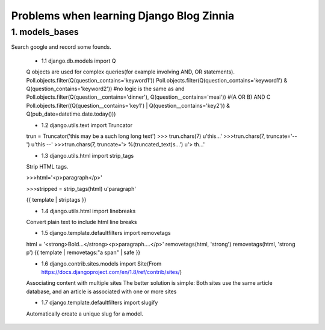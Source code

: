 ===============================================
Problems when learning Django Blog Zinnia
===============================================

1. models_bases
===============

Search google and record some founds.

 * 1.1 django.db.models import Q
 
 Q objects are used for complex queries(for example involving AND, OR statements).
 Poll.objects.filter(Q(question_contains='keyword1'))
 Poll.objects.filter(Q(question_contains='keyword1') & Q(question_contains='keyword2'))
 #no logic is the same as and
 Poll.objects.filter(Q(question__contains='dinner'), Q(question__contains='meal'))
 #(A OR B) AND C
 Poll.objects.filter((Q(question__contains='key1') | Q(question__contains='key2')) & Q(pub_date=datetime.date.today()))
 
 * 1.2 django.utils.text import Truncator
 
 trun = Truncator('this may be a such long long text')
 >>> trun.chars(7)
 u'this...'
 >>>trun.chars(7, truncate='--')
 u'this --'
 >>>trun.chars(7, truncate='> %(truncated_text)s...')
 u'> th...'
 
 * 1.3 django.utils.html import strip_tags
 
 Strip HTML tags.
 
 >>>html='<p>paragraph</p>'
 
 >>>stripped = strip_tags(html)
 u'paragraph'
 
 {{ template | striptags }}
 
 * 1.4 django.utils.html import linebreaks
 
 Convert plain text to include html line breaks
 
 * 1.5 django.template.defaultfilters import removetags
 
 html = '<strong>Bold...</strong><p>paragraph....</p>'
 removetags(html, 'strong')
 removetags(html, 'strong p')
 {{ template | removetags:"a span" | safe }}
 
 * 1.6 django.contrib.sites.models import Site(From https://docs.djangoproject.com/en/1.8/ref/contrib/sites/)
 
 Associating content with multiple sites
 The better solution is simple: Both sites use the same article database, and an article is associated with one or more sites
 
 * 1.7 django.template.defaultfilters import slugify
 
 Automatically create a unique slug for a model.
